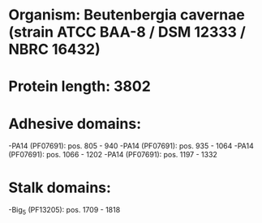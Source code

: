 * Organism: Beutenbergia cavernae (strain ATCC BAA-8 / DSM 12333 / NBRC 16432)
* Protein length: 3802
* Adhesive domains:
-PA14 (PF07691): pos. 805 - 940
-PA14 (PF07691): pos. 935 - 1064
-PA14 (PF07691): pos. 1066 - 1202
-PA14 (PF07691): pos. 1197 - 1332
* Stalk domains:
-Big_5 (PF13205): pos. 1709 - 1818

